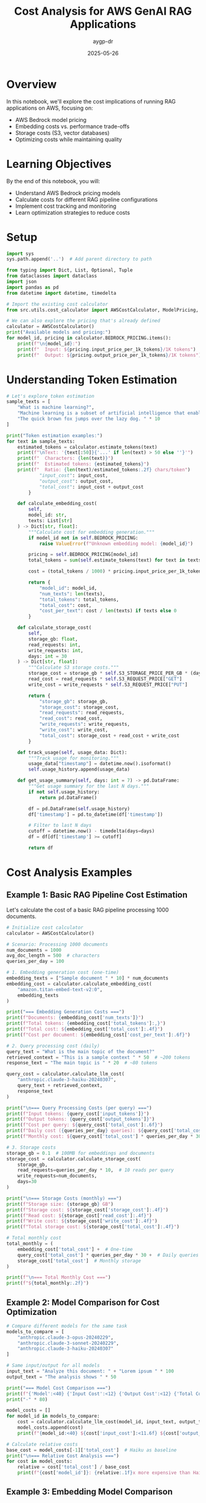 #+TITLE: Cost Analysis for AWS GenAI RAG Applications
#+AUTHOR: aygp-dr
#+DATE: 2025-05-26
#+PROPERTY: header-args:python :results output :mkdirp yes

* Overview

In this notebook, we'll explore the cost implications of running RAG applications on AWS, focusing on:
- AWS Bedrock model pricing
- Embedding costs vs. performance trade-offs
- Storage costs (S3, vector databases)
- Optimizing costs while maintaining quality

* Learning Objectives

By the end of this notebook, you will:
- Understand AWS Bedrock pricing models
- Calculate costs for different RAG pipeline configurations
- Implement cost tracking and monitoring
- Learn optimization strategies to reduce costs

* Setup

#+begin_src python
import sys
sys.path.append('..')  # Add parent directory to path

from typing import Dict, List, Optional, Tuple
from dataclasses import dataclass
import json
import pandas as pd
from datetime import datetime, timedelta

# Import the existing cost calculator
from src.utils.cost_calculator import AWSCostCalculator, ModelPricing, RAGCostEstimator

# We can also explore the pricing that's already defined
calculator = AWSCostCalculator()
print("Available models and pricing:")
for model_id, pricing in calculator.BEDROCK_PRICING.items():
    print(f"\n{model_id}:")
    print(f"  Input: ${pricing.input_price_per_1k_tokens}/1K tokens")
    print(f"  Output: ${pricing.output_price_per_1k_tokens}/1K tokens")
#+end_src

* Understanding Token Estimation

#+begin_src python
# Let's explore token estimation
sample_texts = [
    "What is machine learning?",
    "Machine learning is a subset of artificial intelligence that enables systems to learn and improve from experience.",
    "The quick brown fox jumps over the lazy dog. " * 10
]

print("Token estimation examples:")
for text in sample_texts:
    estimated_tokens = calculator.estimate_tokens(text)
    print(f"\nText: '{text[:50]}{'...' if len(text) > 50 else ''}'")
    print(f"  Characters: {len(text)}")
    print(f"  Estimated tokens: {estimated_tokens}")
    print(f"  Ratio: {len(text)/estimated_tokens:.2f} chars/token")
            "input_cost": input_cost,
            "output_cost": output_cost,
            "total_cost": input_cost + output_cost
        }
    
    def calculate_embedding_cost(
        self,
        model_id: str,
        texts: List[str]
    ) -> Dict[str, float]:
        """Calculate cost for embedding generation."""
        if model_id not in self.BEDROCK_PRICING:
            raise ValueError(f"Unknown embedding model: {model_id}")
        
        pricing = self.BEDROCK_PRICING[model_id]
        total_tokens = sum(self.estimate_tokens(text) for text in texts)
        
        cost = (total_tokens / 1000) * pricing.input_price_per_1k_tokens
        
        return {
            "model_id": model_id,
            "num_texts": len(texts),
            "total_tokens": total_tokens,
            "total_cost": cost,
            "cost_per_text": cost / len(texts) if texts else 0
        }
    
    def calculate_storage_cost(
        self,
        storage_gb: float,
        read_requests: int,
        write_requests: int,
        days: int = 30
    ) -> Dict[str, float]:
        """Calculate S3 storage costs."""
        storage_cost = storage_gb * self.S3_STORAGE_PRICE_PER_GB * (days / 30)
        read_cost = read_requests * self.S3_REQUEST_PRICE["GET"]
        write_cost = write_requests * self.S3_REQUEST_PRICE["PUT"]
        
        return {
            "storage_gb": storage_gb,
            "storage_cost": storage_cost,
            "read_requests": read_requests,
            "read_cost": read_cost,
            "write_requests": write_requests,
            "write_cost": write_cost,
            "total_cost": storage_cost + read_cost + write_cost
        }
    
    def track_usage(self, usage_data: Dict):
        """Track usage for monitoring."""
        usage_data["timestamp"] = datetime.now().isoformat()
        self.usage_history.append(usage_data)
    
    def get_usage_summary(self, days: int = 7) -> pd.DataFrame:
        """Get usage summary for the last N days."""
        if not self.usage_history:
            return pd.DataFrame()
        
        df = pd.DataFrame(self.usage_history)
        df['timestamp'] = pd.to_datetime(df['timestamp'])
        
        # Filter to last N days
        cutoff = datetime.now() - timedelta(days=days)
        df = df[df['timestamp'] >= cutoff]
        
        return df
#+end_src

* Cost Analysis Examples

** Example 1: Basic RAG Pipeline Cost Estimation

Let's calculate the cost of a basic RAG pipeline processing 1000 documents.

#+begin_src python
# Initialize cost calculator
calculator = AWSCostCalculator()

# Scenario: Processing 1000 documents
num_documents = 1000
avg_doc_length = 500  # characters
queries_per_day = 100

# 1. Embedding generation cost (one-time)
embedding_texts = ["Sample document " * 10] * num_documents
embedding_cost = calculator.calculate_embedding_cost(
    "amazon.titan-embed-text-v2:0",
    embedding_texts
)

print("=== Embedding Generation Costs ===")
print(f"Documents: {embedding_cost['num_texts']}")
print(f"Total tokens: {embedding_cost['total_tokens']:,}")
print(f"Total cost: ${embedding_cost['total_cost']:.4f}")
print(f"Cost per document: ${embedding_cost['cost_per_text']:.6f}")

# 2. Query processing cost (daily)
query_text = "What is the main topic of the document?"
retrieved_context = "This is a sample context " * 50  # ~200 tokens
response_text = "The main topic is " * 20  # ~80 tokens

query_cost = calculator.calculate_llm_cost(
    "anthropic.claude-3-haiku-20240307",
    query_text + retrieved_context,
    response_text
)

print("\n=== Query Processing Costs (per query) ===")
print(f"Input tokens: {query_cost['input_tokens']}")
print(f"Output tokens: {query_cost['output_tokens']}")
print(f"Cost per query: ${query_cost['total_cost']:.6f}")
print(f"Daily cost ({queries_per_day} queries): ${query_cost['total_cost'] * queries_per_day:.4f}")
print(f"Monthly cost: ${query_cost['total_cost'] * queries_per_day * 30:.2f}")

# 3. Storage costs
storage_gb = 0.1  # 100MB for embeddings and documents
storage_cost = calculator.calculate_storage_cost(
    storage_gb,
    read_requests=queries_per_day * 10,  # 10 reads per query
    write_requests=num_documents,
    days=30
)

print("\n=== Storage Costs (monthly) ===")
print(f"Storage size: {storage_gb} GB")
print(f"Storage cost: ${storage_cost['storage_cost']:.4f}")
print(f"Read cost: ${storage_cost['read_cost']:.4f}")
print(f"Write cost: ${storage_cost['write_cost']:.4f}")
print(f"Total storage cost: ${storage_cost['total_cost']:.4f}")

# Total monthly cost
total_monthly = (
    embedding_cost['total_cost'] +  # One-time
    query_cost['total_cost'] * queries_per_day * 30 +  # Daily queries
    storage_cost['total_cost']  # Monthly storage
)

print(f"\n=== Total Monthly Cost ===")
print(f"${total_monthly:.2f}")
#+end_src

** Example 2: Model Comparison for Cost Optimization

#+begin_src python
# Compare different models for the same task
models_to_compare = [
    "anthropic.claude-3-opus-20240229",
    "anthropic.claude-3-sonnet-20240229",
    "anthropic.claude-3-haiku-20240307"
]

# Same input/output for all models
input_text = "Analyze this document: " + "Lorem ipsum " * 100
output_text = "The analysis shows " * 50

print("=== Model Cost Comparison ===")
print(f"{'Model':<40} {'Input Cost':<12} {'Output Cost':<12} {'Total Cost':<12}")
print("-" * 80)

model_costs = []
for model_id in models_to_compare:
    cost = calculator.calculate_llm_cost(model_id, input_text, output_text)
    model_costs.append(cost)
    print(f"{model_id:<40} ${cost['input_cost']:<11.6f} ${cost['output_cost']:<11.6f} ${cost['total_cost']:<11.6f}")

# Calculate relative costs
base_cost = model_costs[-1]['total_cost']  # Haiku as baseline
print("\n=== Relative Cost Analysis ===")
for cost in model_costs:
    relative = cost['total_cost'] / base_cost
    print(f"{cost['model_id']}: {relative:.1f}x more expensive than Haiku")
#+end_src

** Example 3: Embedding Model Comparison

#+begin_src python
# Compare embedding models
embedding_models = [
    "amazon.titan-embed-text-v2:0",
    "cohere.embed-english-v3"
]

# Sample documents to embed
sample_docs = ["This is a sample document about AI and machine learning. " * 20] * 100

print("=== Embedding Model Comparison ===")
print(f"{'Model':<35} {'Cost per 1K docs':<20} {'Cost per 1M docs':<20}")
print("-" * 75)

for model_id in embedding_models:
    cost = calculator.calculate_embedding_cost(model_id, sample_docs)
    cost_per_1k = cost['total_cost'] * 10  # Scale to 1K
    cost_per_1m = cost['total_cost'] * 10000  # Scale to 1M
    print(f"{model_id:<35} ${cost_per_1k:<19.4f} ${cost_per_1m:<19.2f}")
#+end_src

* Cost Optimization Strategies

** Strategy 1: Intelligent Caching

#+begin_src python
from collections import OrderedDict
import hashlib

class CostOptimizedRAG:
    """RAG system with cost optimization features."""
    
    def __init__(self, calculator: AWSCostCalculator, cache_size: int = 1000):
        self.calculator = calculator
        self.cache = OrderedDict()
        self.cache_size = cache_size
        self.cache_hits = 0
        self.cache_misses = 0
    
    def _get_cache_key(self, query: str, context: str) -> str:
        """Generate cache key for query-context pair."""
        combined = f"{query}|{context}"
        return hashlib.md5(combined.encode()).hexdigest()
    
    def query_with_cache(
        self,
        query: str,
        context: str,
        model_id: str = "anthropic.claude-3-haiku-20240307"
    ) -> Tuple[str, Dict[str, float]]:
        """Query with caching to reduce costs."""
        cache_key = self._get_cache_key(query, context)
        
        # Check cache
        if cache_key in self.cache:
            self.cache_hits += 1
            # Move to end (LRU)
            self.cache.move_to_end(cache_key)
            return self.cache[cache_key], {"total_cost": 0.0, "cached": True}
        
        # Cache miss - perform actual query
        self.cache_misses += 1
        
        # Simulate LLM response
        response = f"Response to: {query[:50]}..."
        cost = self.calculator.calculate_llm_cost(
            model_id,
            query + context,
            response
        )
        
        # Update cache
        self.cache[cache_key] = response
        if len(self.cache) > self.cache_size:
            self.cache.popitem(last=False)  # Remove oldest
        
        cost["cached"] = False
        return response, cost
    
    def get_cache_stats(self) -> Dict:
        """Get cache statistics."""
        total_requests = self.cache_hits + self.cache_misses
        hit_rate = self.cache_hits / total_requests if total_requests > 0 else 0
        
        return {
            "cache_hits": self.cache_hits,
            "cache_misses": self.cache_misses,
            "hit_rate": hit_rate,
            "cache_size": len(self.cache),
            "max_cache_size": self.cache_size
        }

# Demonstrate caching benefits
rag = CostOptimizedRAG(calculator)

# Simulate queries
queries = [
    "What is machine learning?",
    "Explain deep learning",
    "What is machine learning?",  # Duplicate
    "How does NLP work?",
    "What is machine learning?",  # Duplicate
]

total_cost_with_cache = 0
total_cost_without_cache = 0

print("=== Query Processing with Caching ===")
for i, query in enumerate(queries):
    context = "Context about AI and ML " * 50
    response, cost = rag.query_with_cache(query, context)
    
    total_cost_with_cache += cost['total_cost']
    
    # Calculate cost without cache
    if not cost.get('cached', False):
        no_cache_cost = calculator.calculate_llm_cost(
            "anthropic.claude-3-haiku-20240307",
            query + context,
            response
        )
        total_cost_without_cache += no_cache_cost['total_cost']
    else:
        # Would have cost the same as a regular query
        total_cost_without_cache += calculator.calculate_llm_cost(
            "anthropic.claude-3-haiku-20240307",
            query + context,
            "Simulated response"
        )['total_cost']
    
    print(f"Query {i+1}: {'CACHED' if cost.get('cached') else 'PROCESSED'} - Cost: ${cost['total_cost']:.6f}")

cache_stats = rag.get_cache_stats()
print(f"\n=== Cache Statistics ===")
print(f"Hit rate: {cache_stats['hit_rate']:.1%}")
print(f"Total cost with cache: ${total_cost_with_cache:.6f}")
print(f"Total cost without cache: ${total_cost_without_cache:.6f}")
print(f"Savings: ${total_cost_without_cache - total_cost_with_cache:.6f} ({((total_cost_without_cache - total_cost_with_cache) / total_cost_without_cache * 100):.1f}%)")
#+end_src

** Strategy 2: Tiered Model Selection

#+begin_src python
class TieredModelSelector:
    """Select appropriate model based on query complexity."""
    
    def __init__(self, calculator: AWSCostCalculator):
        self.calculator = calculator
        self.model_tiers = {
            "simple": "anthropic.claude-3-haiku-20240307",
            "moderate": "anthropic.claude-3-sonnet-20240229",
            "complex": "anthropic.claude-3-opus-20240229"
        }
    
    def classify_query_complexity(self, query: str) -> str:
        """Classify query complexity (simplified heuristic)."""
        query_lower = query.lower()
        
        # Simple heuristics
        if any(word in query_lower for word in ['what is', 'define', 'list', 'name']):
            return "simple"
        elif any(word in query_lower for word in ['analyze', 'compare', 'explain how']):
            return "moderate"
        elif any(word in query_lower for word in ['synthesize', 'evaluate', 'design', 'create']):
            return "complex"
        else:
            return "moderate"  # Default
    
    def select_model_and_estimate_cost(
        self,
        query: str,
        context: str,
        force_tier: Optional[str] = None
    ) -> Dict:
        """Select appropriate model and estimate cost."""
        tier = force_tier or self.classify_query_complexity(query)
        model_id = self.model_tiers[tier]
        
        # Estimate response length based on complexity
        response_lengths = {
            "simple": 50,
            "moderate": 150,
            "complex": 300
        }
        
        estimated_response = "Response " * response_lengths[tier]
        
        cost = self.calculator.calculate_llm_cost(
            model_id,
            query + context,
            estimated_response
        )
        
        cost["tier"] = tier
        cost["model_selected"] = model_id
        
        return cost

# Test tiered selection
selector = TieredModelSelector(calculator)

test_queries = [
    ("What is RAG?", "simple"),
    ("Explain how RAG improves LLM responses", "moderate"),
    ("Design a comprehensive RAG system with multiple retrieval strategies", "complex"),
    ("List the components of RAG", "simple"),
    ("Compare different embedding models for RAG", "moderate")
]

print("=== Tiered Model Selection ===")
print(f"{'Query':<60} {'Detected Tier':<12} {'Model':<40} {'Cost':<10}")
print("-" * 130)

total_tiered_cost = 0
total_premium_cost = 0

for query, expected_tier in test_queries:
    context = "Relevant context " * 30
    
    # Tiered selection
    tiered_result = selector.select_model_and_estimate_cost(query, context)
    total_tiered_cost += tiered_result['total_cost']
    
    # Premium model cost (always use Opus)
    premium_result = selector.select_model_and_estimate_cost(query, context, force_tier="complex")
    total_premium_cost += premium_result['total_cost']
    
    print(f"{query:<60} {tiered_result['tier']:<12} {tiered_result['model_selected']:<40} ${tiered_result['total_cost']:.6f}")

print(f"\n=== Cost Comparison ===")
print(f"Total cost with tiered selection: ${total_tiered_cost:.6f}")
print(f"Total cost with premium model only: ${total_premium_cost:.6f}")
print(f"Savings: ${total_premium_cost - total_tiered_cost:.6f} ({((total_premium_cost - total_tiered_cost) / total_premium_cost * 100):.1f}%)")
#+end_src

* Cost Monitoring Dashboard

#+begin_src python
import matplotlib.pyplot as plt
from datetime import datetime, timedelta
import numpy as np

class CostMonitor:
    """Monitor and visualize RAG system costs."""
    
    def __init__(self, calculator: AWSCostCalculator):
        self.calculator = calculator
    
    def generate_sample_usage(self, days: int = 7) -> List[Dict]:
        """Generate sample usage data for visualization."""
        usage_data = []
        base_date = datetime.now() - timedelta(days=days)
        
        for day in range(days):
            date = base_date + timedelta(days=day)
            
            # Simulate varying usage patterns
            queries = np.random.poisson(100)  # Average 100 queries/day
            embeddings = np.random.poisson(50) if day % 3 == 0 else 0  # Batch processing
            
            # Track different model usage
            for model, fraction in [
                ("anthropic.claude-3-haiku-20240307", 0.7),
                ("anthropic.claude-3-sonnet-20240229", 0.25),
                ("anthropic.claude-3-opus-20240229", 0.05)
            ]:
                model_queries = int(queries * fraction)
                if model_queries > 0:
                    cost = self.calculator.calculate_llm_cost(
                        model,
                        "Sample query " * 20,
                        "Sample response " * 10
                    )
                    
                    usage_data.append({
                        "date": date,
                        "service": "bedrock_llm",
                        "model": model,
                        "queries": model_queries,
                        "cost": cost['total_cost'] * model_queries
                    })
            
            # Embedding costs
            if embeddings > 0:
                emb_cost = self.calculator.calculate_embedding_cost(
                    "amazon.titan-embed-text-v2:0",
                    ["Document " * 20] * embeddings
                )
                
                usage_data.append({
                    "date": date,
                    "service": "bedrock_embedding",
                    "model": "amazon.titan-embed-text-v2:0",
                    "queries": embeddings,
                    "cost": emb_cost['total_cost']
                })
        
        return usage_data
    
    def plot_cost_breakdown(self, usage_data: List[Dict]):
        """Create cost breakdown visualization."""
        df = pd.DataFrame(usage_data)
        
        # Daily costs by service
        daily_costs = df.groupby(['date', 'service'])['cost'].sum().unstack(fill_value=0)
        
        fig, (ax1, ax2) = plt.subplots(2, 1, figsize=(10, 8))
        
        # Stacked bar chart
        daily_costs.plot(kind='bar', stacked=True, ax=ax1)
        ax1.set_title('Daily Cost Breakdown by Service')
        ax1.set_xlabel('Date')
        ax1.set_ylabel('Cost ($)')
        ax1.legend(title='Service')
        
        # Pie chart of total costs by model
        model_costs = df.groupby('model')['cost'].sum().sort_values(ascending=False)
        ax2.pie(model_costs.values, labels=model_costs.index, autopct='%1.1f%%')
        ax2.set_title('Total Cost Distribution by Model')
        
        plt.tight_layout()
        plt.show()
        
        # Print summary statistics
        print("\n=== Cost Summary ===")
        print(f"Total cost over {len(daily_costs)} days: ${df['cost'].sum():.2f}")
        print(f"Average daily cost: ${df.groupby('date')['cost'].sum().mean():.2f}")
        print(f"Peak daily cost: ${df.groupby('date')['cost'].sum().max():.2f}")
        print("\nCost by model:")
        for model, cost in model_costs.items():
            print(f"  {model}: ${cost:.2f}")

# Generate and visualize cost data
monitor = CostMonitor(calculator)
usage_data = monitor.generate_sample_usage(days=7)
monitor.plot_cost_breakdown(usage_data)
#+end_src

* Best Practices for Cost Optimization

** 1. Implement Request Batching

#+begin_src python
class BatchProcessor:
    """Process requests in batches to optimize costs."""
    
    def __init__(self, calculator: AWSCostCalculator, batch_size: int = 10):
        self.calculator = calculator
        self.batch_size = batch_size
        self.pending_requests = []
    
    def add_request(self, request_id: str, text: str):
        """Add request to batch."""
        self.pending_requests.append({
            "id": request_id,
            "text": text,
            "timestamp": datetime.now()
        })
        
        if len(self.pending_requests) >= self.batch_size:
            return self.process_batch()
        return None
    
    def process_batch(self) -> Dict:
        """Process pending requests as a batch."""
        if not self.pending_requests:
            return {"processed": 0, "cost": 0}
        
        # Combine requests for batch processing
        texts = [req["text"] for req in self.pending_requests]
        
        # Calculate embedding costs (batched)
        batch_cost = self.calculator.calculate_embedding_cost(
            "amazon.titan-embed-text-v2:0",
            texts
        )
        
        # Individual processing cost (for comparison)
        individual_cost = sum(
            self.calculator.calculate_embedding_cost(
                "amazon.titan-embed-text-v2:0",
                [text]
            )["total_cost"]
            for text in texts
        )
        
        result = {
            "processed": len(self.pending_requests),
            "batch_cost": batch_cost["total_cost"],
            "individual_cost": individual_cost,
            "savings": individual_cost - batch_cost["total_cost"],
            "requests": self.pending_requests.copy()
        }
        
        self.pending_requests.clear()
        return result

# Demonstrate batching benefits
batch_processor = BatchProcessor(calculator, batch_size=5)

print("=== Batch Processing Example ===")
for i in range(12):
    result = batch_processor.add_request(f"req_{i}", f"Document {i} " * 50)
    if result:
        print(f"\nBatch processed: {result['processed']} requests")
        print(f"Batch cost: ${result['batch_cost']:.6f}")
        print(f"Individual cost would be: ${result['individual_cost']:.6f}")
        print(f"Savings: ${result['savings']:.6f}")

# Process remaining
final_result = batch_processor.process_batch()
if final_result['processed'] > 0:
    print(f"\nFinal batch: {final_result['processed']} requests")
    print(f"Cost: ${final_result['batch_cost']:.6f}")
#+end_src

** 2. Implement Cost Budgets and Alerts

#+begin_src python
class CostBudgetManager:
    """Manage cost budgets and alerts."""
    
    def __init__(self, monthly_budget: float):
        self.monthly_budget = monthly_budget
        self.daily_budget = monthly_budget / 30
        self.current_month_spend = 0
        self.current_day_spend = 0
        self.alerts = []
    
    def track_cost(self, cost: float, service: str):
        """Track cost and check budget."""
        self.current_month_spend += cost
        self.current_day_spend += cost
        
        # Check thresholds
        month_percent = (self.current_month_spend / self.monthly_budget) * 100
        day_percent = (self.current_day_spend / self.daily_budget) * 100
        
        # Generate alerts
        if day_percent > 100:
            self.alerts.append({
                "level": "WARNING",
                "message": f"Daily budget exceeded: ${self.current_day_spend:.2f} / ${self.daily_budget:.2f}",
                "timestamp": datetime.now()
            })
        
        if month_percent > 80:
            self.alerts.append({
                "level": "WARNING",
                "message": f"Monthly budget at {month_percent:.1f}%",
                "timestamp": datetime.now()
            })
        
        return {
            "daily_usage": day_percent,
            "monthly_usage": month_percent,
            "within_budget": month_percent <= 100
        }
    
    def get_budget_status(self) -> Dict:
        """Get current budget status."""
        days_in_month = 30
        days_elapsed = datetime.now().day
        expected_spend = (days_elapsed / days_in_month) * self.monthly_budget
        
        return {
            "monthly_budget": self.monthly_budget,
            "current_spend": self.current_month_spend,
            "expected_spend": expected_spend,
            "usage_percent": (self.current_month_spend / self.monthly_budget) * 100,
            "on_track": self.current_month_spend <= expected_spend,
            "projected_monthly": (self.current_month_spend / days_elapsed) * days_in_month if days_elapsed > 0 else 0,
            "recent_alerts": self.alerts[-5:]  # Last 5 alerts
        }

# Example usage
budget_manager = CostBudgetManager(monthly_budget=100.0)

# Simulate daily usage
print("=== Budget Monitoring Example ===")
for day in range(5):
    daily_cost = np.random.uniform(2, 5)  # $2-5 per day
    
    for _ in range(10):  # 10 requests per day
        cost = daily_cost / 10
        status = budget_manager.track_cost(cost, "bedrock_llm")
    
    print(f"\nDay {day + 1}:")
    print(f"  Daily spend: ${budget_manager.current_day_spend:.2f}")
    print(f"  Monthly total: ${budget_manager.current_month_spend:.2f}")
    print(f"  Budget usage: {status['monthly_usage']:.1f}%")
    
    budget_manager.current_day_spend = 0  # Reset daily counter

# Final status
final_status = budget_manager.get_budget_status()
print(f"\n=== Budget Status Report ===")
print(f"Monthly budget: ${final_status['monthly_budget']:.2f}")
print(f"Current spend: ${final_status['current_spend']:.2f}")
print(f"Projected monthly: ${final_status['projected_monthly']:.2f}")
print(f"On track: {'Yes' if final_status['on_track'] else 'No'}")

if final_status['recent_alerts']:
    print("\nRecent alerts:")
    for alert in final_status['recent_alerts']:
        print(f"  [{alert['level']}] {alert['message']}")
#+end_src

* Exercises

1. **Cost Calculation Exercise**: Calculate the monthly cost for a RAG system that:
   - Processes 10,000 new documents per month
   - Handles 1,000 queries per day
   - Uses Claude 3 Haiku for queries and Titan embeddings

2. **Optimization Challenge**: Design a cost optimization strategy that:
   - Reduces costs by at least 30%
   - Maintains response quality
   - Implements at least 3 optimization techniques

3. **Budget Planning**: Create a budget plan for a startup that:
   - Has a $500/month budget for GenAI services
   - Needs to support 500 daily active users
   - Requires both search and Q&A capabilities

4. **Advanced Implementation**: Extend the cost calculator to:
   - Support custom pricing tiers
   - Track costs across multiple AWS accounts
   - Generate weekly cost reports
   - Implement predictive cost forecasting

* Summary

In this notebook, we covered:
-  AWS Bedrock pricing models and cost calculation
-  Cost comparison between different models
-  Optimization strategies (caching, tiering, batching)
-  Budget management and monitoring
-  Best practices for cost-effective RAG systems

Key takeaways:
1. Model selection has the biggest impact on costs
2. Caching can reduce costs by 30-50% for repeated queries
3. Tiered model selection balances cost and quality
4. Batch processing reduces per-unit costs
5. Proactive monitoring prevents budget overruns